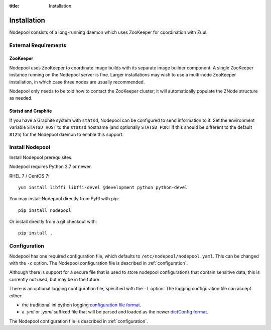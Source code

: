 :title: Installation

Installation
============

Nodepool consists of a long-running daemon which uses ZooKeeper
for coordination with Zuul.

External Requirements
---------------------

ZooKeeper
~~~~~~~~~

Nodepool uses ZooKeeper to coordinate image builds with its separate
image builder component.  A single ZooKeeper instance running on the
Nodepool server is fine.  Larger installations may wish to use a
multi-node ZooKeeper installation, in which case three nodes are
usually recommended.

Nodepool only needs to be told how to contact the ZooKeeper cluster;
it will automatically populate the ZNode structure as needed.

Statsd and Graphite
~~~~~~~~~~~~~~~~~~~

If you have a Graphite system with ``statsd``, Nodepool can be
configured to send information to it.  Set the environment variable
``STATSD_HOST`` to the ``statsd`` hostname (and optionally
``STATSD_PORT`` if this should be different to the default ``8125``)
for the Nodepool daemon to enable this support.

Install Nodepool
----------------

Install Nodepool prerequisites.

Nodepool requires Python 2.7 or newer.

RHEL 7 / CentOS 7::

  yum install libffi libffi-devel @development python python-devel

You may install Nodepool directly from PyPI with pip::

  pip install nodepool

Or install directly from a git checkout with::

  pip install .

Configuration
-------------

Nodepool has one required configuration file, which defaults to
``/etc/nodepool/nodepool.yaml``. This can be changed with the ``-c`` option.
The Nodepool configuration file is described in :ref:`configuration`.

Although there is support for a secure file that is used to store nodepool
configurations that contain sensitive data, this is currently not used, but
may be in the future.

There is an optional logging configuration file, specified with the ``-l``
option. The logging configuration file can accept either:

* the traditional ini python logging `configuration file format
  <https://docs.python.org/2/library/logging.config.html#configuration-file-format>`_.

* a `.yml` or `.yaml` suffixed file that will be parsed and loaded as the newer
  `dictConfig format
  <https://docs.python.org/2/library/logging.config.html#configuration-dictionary-schema>`_.

The Nodepool configuration file is described in :ref:`configuration`.
